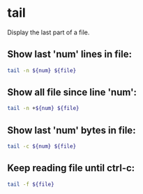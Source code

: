 * tail

Display the last part of a file.

** Show last 'num' lines in file:

#+BEGIN_SRC sh
  tail -n ${num} ${file}
#+END_SRC

** Show all file since line 'num':

#+BEGIN_SRC sh
  tail -n +${num} ${file}
#+END_SRC

** Show last 'num' bytes in file:

#+BEGIN_SRC sh
  tail -c ${num} ${file}
#+END_SRC

** Keep reading file until ctrl-c:

#+BEGIN_SRC sh
  tail -f ${file}
#+END_SRC
